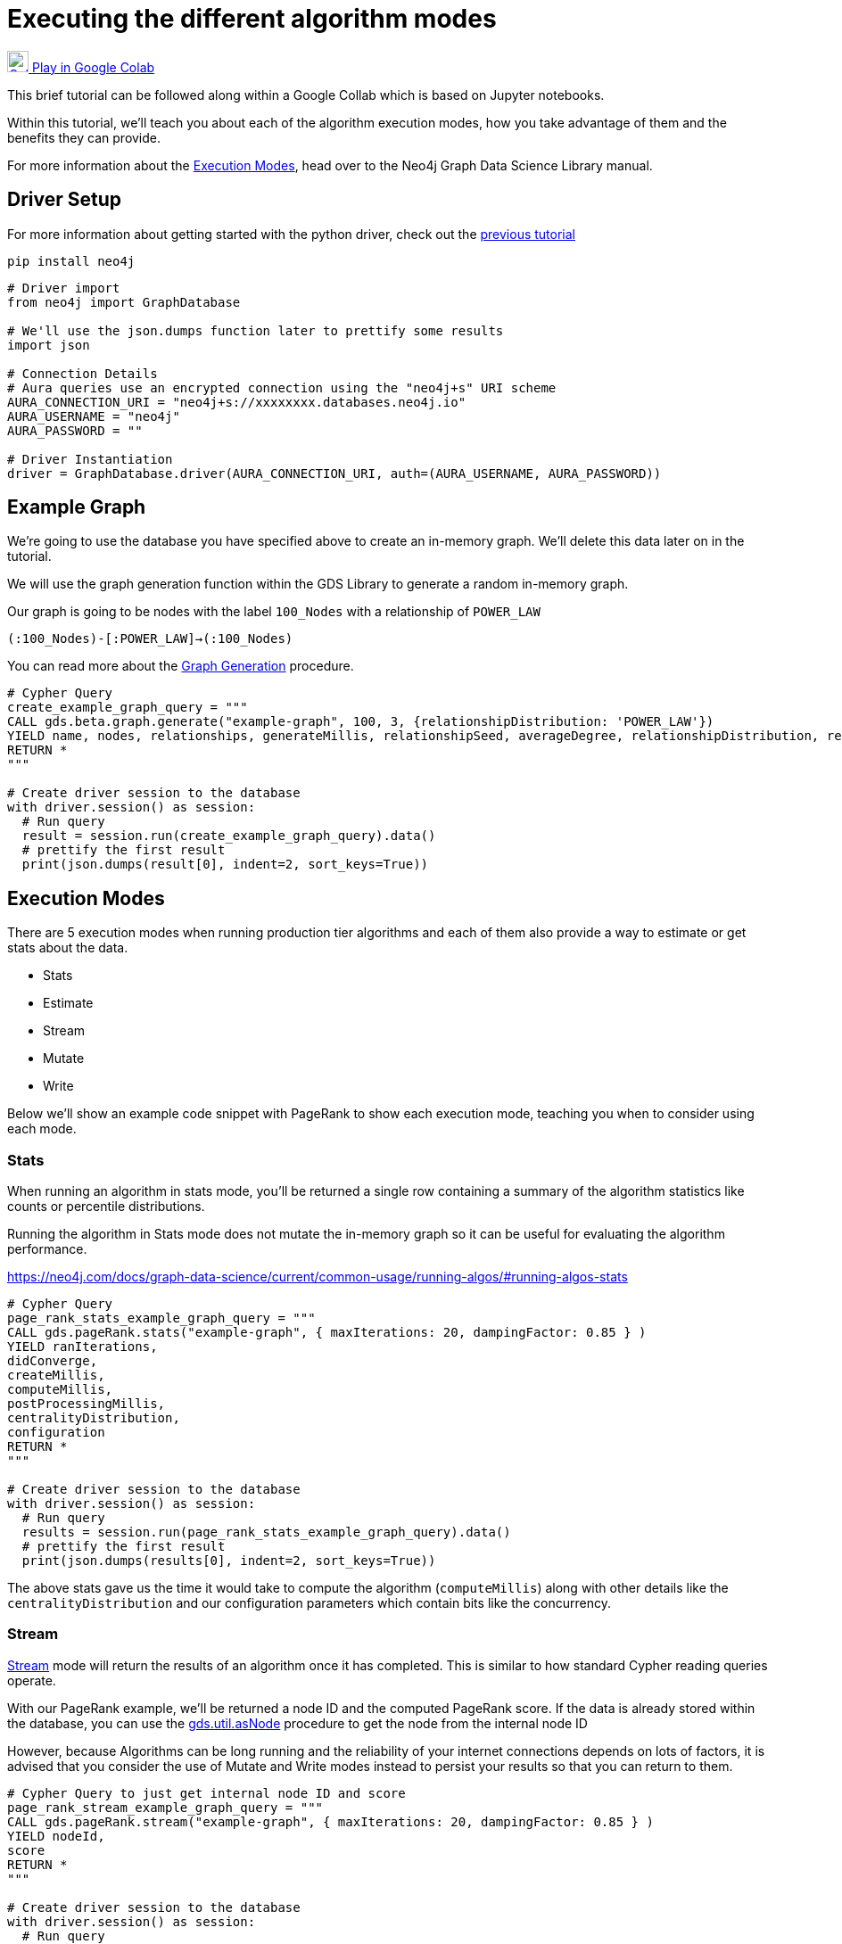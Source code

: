 [[algorithm-modes]]
= Executing the different algorithm modes
:description: This page describes how to use the different algorithm modes.

https://colab.research.google.com/drive/1n5RBKgZVpYmCVBkvOqwkO8qFGb2sqF3U?usp=sharing[image:colab.svg[Colab,24] Play in Google Colab]

This brief tutorial can be followed along within a Google Collab which is based on Jupyter notebooks.

Within this tutorial, we'll teach you about each of the algorithm execution modes, how you take advantage of them and the benefits they can provide.

For more information about the https://neo4j.com/docs/graph-data-science/current/common-usage/running-algos[Execution Modes], head over to the Neo4j Graph Data Science Library manual.

== Driver Setup

For more information about getting started with the python driver, check out the https://colab.research.google.com/drive/10XK5_fyNURb1u_gvD_lkt7qQvIxzAhnJ#scrollTo=lLi0tbsaaWnH[previous tutorial]

[source, python]
----
pip install neo4j
----

[source, python]
----
# Driver import
from neo4j import GraphDatabase

# We'll use the json.dumps function later to prettify some results
import json

# Connection Details
# Aura queries use an encrypted connection using the "neo4j+s" URI scheme
AURA_CONNECTION_URI = "neo4j+s://xxxxxxxx.databases.neo4j.io"
AURA_USERNAME = "neo4j"
AURA_PASSWORD = ""

# Driver Instantiation
driver = GraphDatabase.driver(AURA_CONNECTION_URI, auth=(AURA_USERNAME, AURA_PASSWORD))
----

== Example Graph

We're going to use the database you have specified above to create an in-memory graph. We'll delete this data later on in the tutorial.

We will use the graph generation function within the GDS Library to generate a random in-memory graph.

Our graph is going to be nodes with the label `100_Nodes` with a relationship of `POWER_LAW`

`(:100_Nodes)-[:POWER_LAW]->(:100_Nodes)`

You can read more about the https://neo4j.com/docs/graph-data-science/current/alpha-algorithms/graph-generation/#graph-generation[Graph Generation] procedure.

[source, python]
----
# Cypher Query
create_example_graph_query = """
CALL gds.beta.graph.generate("example-graph", 100, 3, {relationshipDistribution: 'POWER_LAW'})
YIELD name, nodes, relationships, generateMillis, relationshipSeed, averageDegree, relationshipDistribution, relationshipProperty
RETURN *
"""

# Create driver session to the database
with driver.session() as session:
  # Run query
  result = session.run(create_example_graph_query).data()
  # prettify the first result
  print(json.dumps(result[0], indent=2, sort_keys=True))
----

== Execution Modes

There are 5 execution modes when running production tier algorithms and each of them also provide a way to estimate or get stats about the data.

* Stats
* Estimate
* Stream
* Mutate
* Write

Below we'll show an example code snippet with PageRank to show each execution mode, teaching you when to consider using each mode.

=== Stats

When running an algorithm in stats mode, you’ll be returned a single row containing a summary of the algorithm statistics like counts or percentile distributions.

Running the algorithm in Stats mode does not mutate the in-memory graph so it can be useful for evaluating the algorithm performance.

https://neo4j.com/docs/graph-data-science/current/common-usage/running-algos/#running-algos-stats[]

[source, python]
----
# Cypher Query
page_rank_stats_example_graph_query = """
CALL gds.pageRank.stats("example-graph", { maxIterations: 20, dampingFactor: 0.85 } )
YIELD ranIterations,
didConverge,
createMillis,
computeMillis,
postProcessingMillis,
centralityDistribution,
configuration
RETURN *
"""

# Create driver session to the database
with driver.session() as session:
  # Run query
  results = session.run(page_rank_stats_example_graph_query).data()
  # prettify the first result
  print(json.dumps(results[0], indent=2, sort_keys=True))
----

The above stats gave us the time it would take to compute the algorithm (`computeMillis`) along with other details like the `centralityDistribution` and our configuration parameters which contain bits like the concurrency.

=== Stream

https://neo4j.com/docs/graph-data-science/current/common-usage/running-algos/#running-algos-stream[Stream] mode will return the results of an algorithm once it has completed. This is similar to how standard Cypher reading queries operate.

With our PageRank example, we'll be returned a node ID and the computed PageRank score. If the data is already stored within the database, you can use the https://neo4j.com/docs/graph-data-science/current/management-ops/utility-functions/#utility-functions-node-path[gds.util.asNode] procedure to get the node from the internal node ID

However, because Algorithms can be long running and the reliability of your internet connections depends on lots of factors, it is advised that you consider the use of Mutate and Write modes instead to persist your results so that you can return to them.

[source, python]
----
# Cypher Query to just get internal node ID and score
page_rank_stream_example_graph_query = """
CALL gds.pageRank.stream("example-graph", { maxIterations: 20, dampingFactor: 0.85 } )
YIELD nodeId,
score
RETURN *
"""

# Create driver session to the database
with driver.session() as session:
  # Run query
  results = session.run(page_rank_stream_example_graph_query).data()
  # prettify the results
  for result in results:
    print(json.dumps(result, indent=2, sort_keys=True))
----

=== Mutate

The https://neo4j.com/docs/graph-data-science/current/common-usage/running-algos/#running-algos-mutate[Mutate] execution mode operates on the in-memory graph and updates it with a new property that can be specified with the mutateProperty configuration. The mutateProperty value must not exist in the in-memory graph beforehand.

Mutate mode is great for chaining many algorithms together which rely on the results on a previous algorithm.

In the case of PageRank, we are returned a score for each node.

The example below, will add a new property called pageRankScore to each node in our in-memory graph with the score returned from the algorithm.

[source, python]
----
# Cypher Query to just get mutate the graph
page_rank_stream_example_graph_query = """
CALL gds.pageRank.mutate("example-graph", { mutateProperty: 'pageRankScore', maxIterations: 20, dampingFactor: 0.85 } )
YIELD nodePropertiesWritten,
ranIterations
RETURN *
"""

# Create driver session to the database
with driver.session() as session:
  # Run query
  results = session.run(page_rank_stream_example_graph_query).data()
  # prettify the results
  for result in results:
    print(json.dumps(result, indent=2, sort_keys=True))
----

=== Write

https://neo4j.com/docs/graph-data-science/current/common-usage/running-algos/#running-algos-write[Write] mode will write the results of the algorithm computation back to the Neo4j database. This enables you to be able to query the results with Cypher.

Different algorithms may write different entities (nodes, relationships or properties). For example, PageRank will write node properties, Node Similarity will write new relationships.

In order for the results from a write mode computation to be used by another algorithm, a new in-memory graph must be created from the Neo4j database.

For write mode to work we need to already have the data within the database, because our example graph was created just in-memory, we will not see any mutation to the data on disk.

[source, python]
----
# Cypher Query to just get mutate the graph
page_rank_stream_example_graph_query = """
CALL gds.pageRank.write("example-graph", { writeProperty: 'pageRankScore', maxIterations: 20, dampingFactor: 0.85 } )
YIELD nodePropertiesWritten,
ranIterations
RETURN *
"""

# Create driver session to the database
with driver.session() as session:
  # Run query
  results = session.run(page_rank_stream_example_graph_query).data()
  # prettify the results
  for result in results:
    print(json.dumps(result, indent=2, sort_keys=True))
----

== Clean-up the tutorial

To drop the example in-memory graph we created previously, you can use the https://neo4j.com/docs/graph-data-science/current/management-ops/graph-catalog-ops/#graph-catalog-ops[gds.graph.drop] procedure and specify the name of the graph we created (example-graph).

[source, python]
----
delete_example_in_memory_graph_query = """
CALL gds.graph.drop("example-graph")
"""

with driver.session() as session:
  # Run query
  result = session.run(delete_example_graph_query).data()

  # for each result prettify the result
  for result in results:
    print(json.dumps(result, indent=2, sort_keys=True))
----
